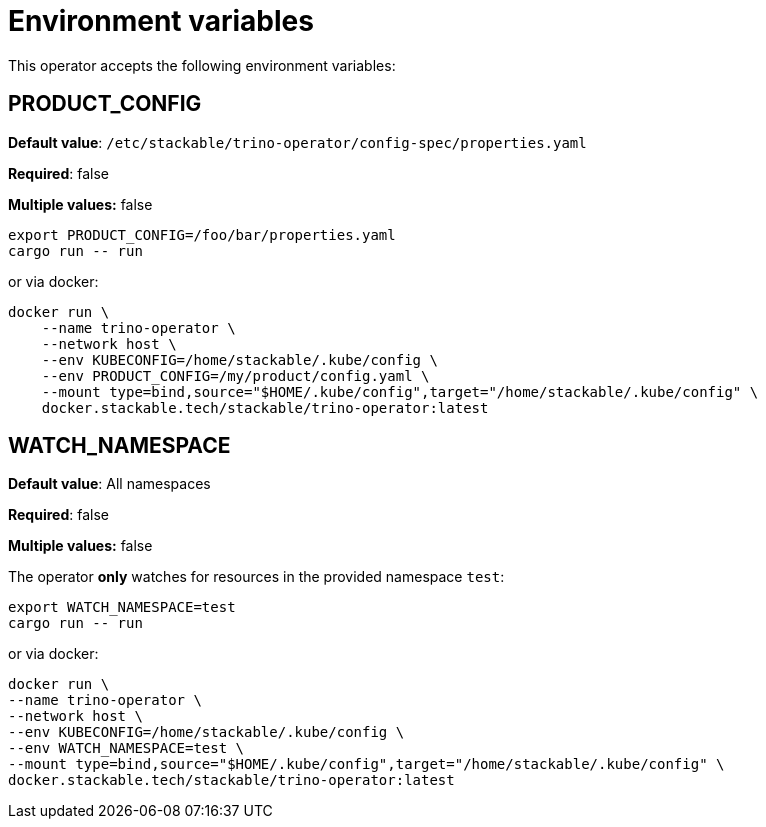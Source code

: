= Environment variables

This operator accepts the following environment variables:

== PRODUCT_CONFIG

*Default value*: `/etc/stackable/trino-operator/config-spec/properties.yaml`

*Required*: false

*Multiple values:* false

[source]
----
export PRODUCT_CONFIG=/foo/bar/properties.yaml
cargo run -- run
----

or via docker:

----
docker run \
    --name trino-operator \
    --network host \
    --env KUBECONFIG=/home/stackable/.kube/config \
    --env PRODUCT_CONFIG=/my/product/config.yaml \
    --mount type=bind,source="$HOME/.kube/config",target="/home/stackable/.kube/config" \
    docker.stackable.tech/stackable/trino-operator:latest
----

== WATCH_NAMESPACE

*Default value*: All namespaces

*Required*: false

*Multiple values:* false

The operator **only** watches for resources in the provided namespace `test`:

[source]
----
export WATCH_NAMESPACE=test
cargo run -- run
----

or via docker:

[source]
----
docker run \
--name trino-operator \
--network host \
--env KUBECONFIG=/home/stackable/.kube/config \
--env WATCH_NAMESPACE=test \
--mount type=bind,source="$HOME/.kube/config",target="/home/stackable/.kube/config" \
docker.stackable.tech/stackable/trino-operator:latest
----
